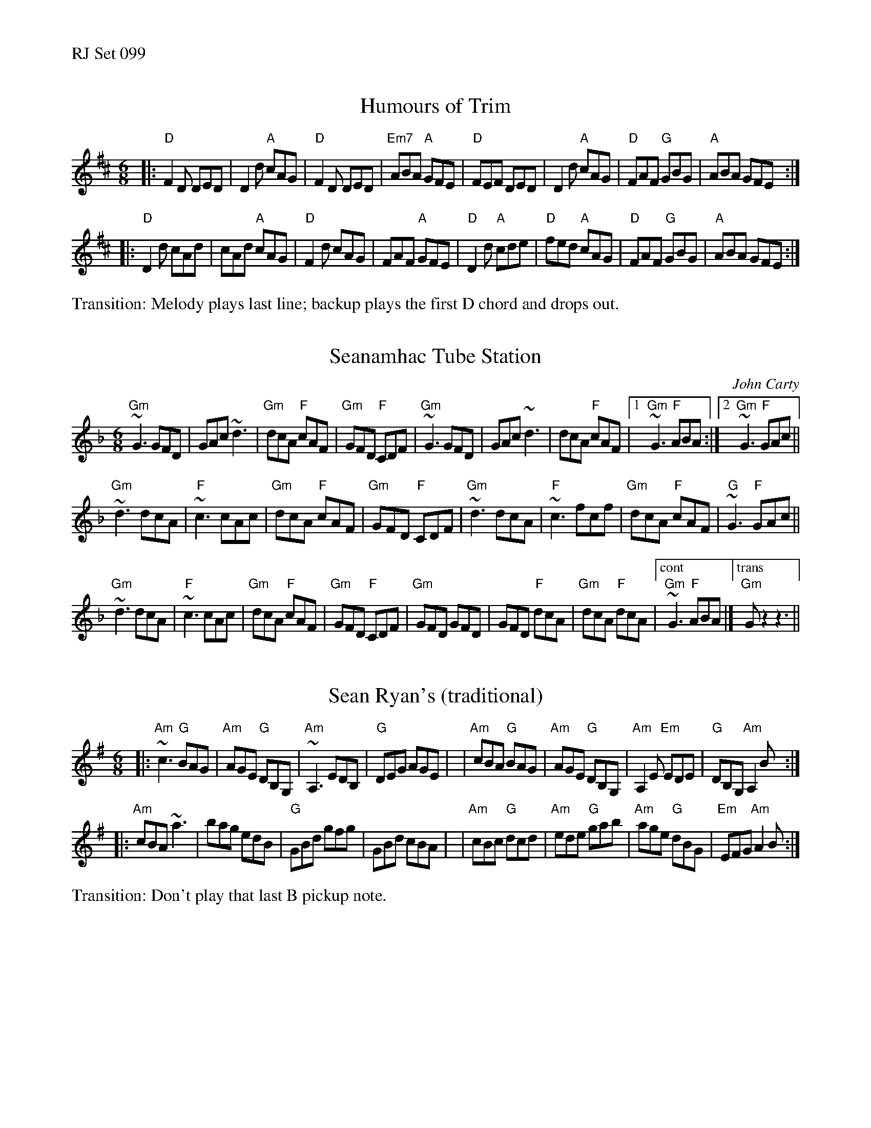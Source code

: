 %%text RJ Set 099


X: 1
T: Humours of Trim
M: 6/8
L: 1/8
R: jig
K: D
|:\
"D"F2D DED | D2d "A"cAG | "D"F2D DED | "Em7"ABA "A"GFE |\
"D"FEF DED | D2d "A"cAG | "D"FAF "G"GBG | "A"ABA GFE :|
|:\
"D"D2d cAd | cAd "A"cAG | "D"F2d cAG | FAF "A"GFE |\
"D"D2d "A"cde | "D"fed "A"cAG | "D"FAF "G"GBG | "A"ABA GFE :|
%%text Transition: Melody plays last line; backup plays the first D chord and drops out.


X: 2
T: Seanamhac Tube Station
C: John Carty
M: 6/8
L: 1/8
R: jig
K: Gdor
"Gm"~G3 GFD | GAc ~d3 | "Gm"dcA "F"cAF | "Gm"GFD "F"CDF |\
"Gm"~G3 GFD | GAc ~d3 | dcA "F"cAF |1 "Gm"~G3 "F"ABA :|2 "Gm"~G3 "F"GAc ||
"Gm"~d3 dcA | "F"~c3 cAc | "Gm"dcA "F"cAF | "Gm"GFD "F"CDF |\
"Gm"~d3 dcA | "F"~c3 fcf | "Gm"dcA "F"cAF | "G"~G3 "F"GAc ||
"Gm"~d3 dcA | "F" ~c3 cAc | "Gm"dcA "F"cAF | "Gm"GFD "F"CDF |\
"Gm"GFD GFD | GFD "F"dcA | "Gm"dcA "F"dcA |["cont""Gm"~G3 "F"ABA |] ["trans""Gm"Gz2z3 ||


X: 3
T: Sean Ryan's (traditional)
M: 6/8
L: 1/8
R: jig
K: Ador
|:"Am"~c3 "G"BAG | "Am"AGE "G"DB,G, | "Am"~A,3 EDB, | "G"DEG AGE |\
| "Am"cBA "G"BAG | "Am"AGE "G"DB,G, | "Am"A,2 E "Em"EDE | "G"DB,G, "Am"A,2 B :|
|:"Am"cBA ~a3 | bag edB | "G"GBd gfg | GBd cBA |\
| "Am"cBc "G"dcd | "Am"ede "G"gab | "Am"age "G"dBG | "Em"EFG "Am"A2 B :|
%%text Transition: Don't play that last B pickup note.


X: 4
T: The Spotted Dog
C: John McEvoy (2001 or earlier)
%D:2001
M: 6/8
L: 1/8
R: jig
K: A
| "A"EAA ABc | "D"BAF "A"AFE |"Bm"FBB      Bce | "D"faf "E"ecA |\
| "A"EAA ABc | "D"BAF "A"Ace | "D"f2a   "A"e2a | "E"ABc "A"B2A :|
|:"A"cee ece | "D"fec "A"ecA | "A"eaf "F#m"ecA |"Bm"EFA "E"B2A |\
| "A"cee ece | "D"fec "A"e2a | "D"f2a   "A"e2a | "E"ABc "A"B2A :|
%%text Ending: Tack on an A-chord after last measure.

